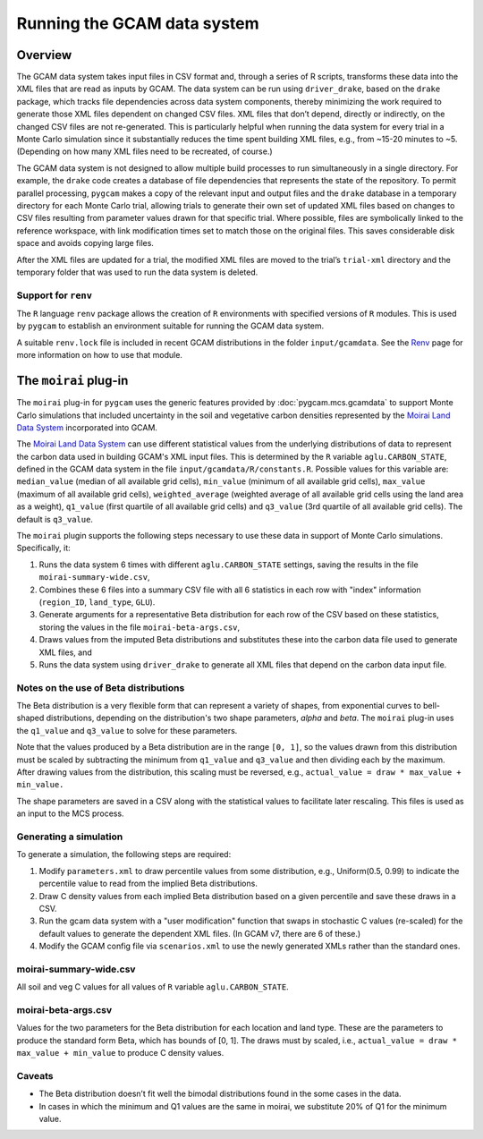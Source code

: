 Running the GCAM data system
=====================================

Overview
----------

The GCAM data system takes input files in CSV format and, through a
series of R scripts, transforms these data into the XML files that are
read as inputs by GCAM. The data system can be run using
``driver_drake``, based on the ``drake`` package, which tracks file
dependencies across data system components, thereby minimizing the
work required to generate those XML files dependent on changed CSV
files. XML files that don’t depend, directly or indirectly, on the
changed CSV files are not re-generated. This is particularly helpful
when running the data system for every trial in a Monte Carlo simulation
since it substantially reduces the time spent building XML files, e.g.,
from ~15-20 minutes to ~5. (Depending on how many XML files need to be
recreated, of course.)

The GCAM data system is not designed to allow multiple build processes
to run simultaneously in a single directory. For example, the ``drake``
code creates a database of file dependencies that represents the state
of the repository. To permit parallel
processing, ``pygcam`` makes a copy of the relevant input and output files
and the ``drake``
database in a temporary directory for each Monte Carlo trial, allowing
trials to generate their own set of updated XML files based on
changes to CSV files resulting from parameter values drawn for that specific
trial. Where possible, files are symbolically linked to the reference
workspace, with link modification times set to match those on the
original files. This saves considerable disk space and avoids copying
large files.

After the XML files are updated for a trial, the modified XML files are
moved to the trial’s ``trial-xml`` directory and the temporary folder that
was used to run the data system is deleted.

.. seealso::
   See :doc:`pygcam.mcs.gcamdata` for support in developing custom plugins.


Support for ``renv``
~~~~~~~~~~~~~~~~~~~~~~~~

The ``R`` language ``renv`` package allows the creation of ``R``
environments with specified versions of ``R`` modules. This is used by
``pygcam`` to establish an environment suitable for running the GCAM
data system.

A suitable ``renv.lock`` file is included in recent GCAM distributions
in the folder ``input/gcamdata``. See the
`Renv <https://rstudio.github.io/renv/articles/renv.html>`_ page for
more information on how to use that module.


The ``moirai`` plug-in
---------------------------

The ``moirai`` plug-in for ``pygcam`` uses the generic features provided
by :doc:`pygcam.mcs.gcamdata` to support Monte Carlo simulations that
included uncertainty in the soil and vegetative carbon densities represented
by the `Moirai Land Data System <https://github.com/JGCRI/moirai>`_
incorporated into GCAM.

The `Moirai Land Data System <https://github.com/JGCRI/moirai>`_ can use
different statistical values from the underlying distributions
of data to represent the carbon data used in building GCAM's XML input files.
This is determined by the ``R`` variable ``aglu.CARBON_STATE``, defined in the
GCAM data system in the file ``input/gcamdata/R/constants.R``. Possible values
for this variable are: ``median_value`` (median of all available grid cells), ``min_value``
(minimum of all available grid cells), ``max_value`` (maximum of all available grid
cells), ``weighted_average`` (weighted average of all available grid cells using
the land area as a weight), ``q1_value`` (first quartile of all available grid
cells) and ``q3_value`` (3rd quartile of all available grid cells). The default
is ``q3_value``.

The ``moirai`` plugin supports the following steps necessary to use
these data in support of Monte Carlo simulations. Specifically, it:

#. Runs the data system 6 times with different ``aglu.CARBON_STATE`` settings,
   saving the results in the file ``moirai-summary-wide.csv``,

#. Combines these 6 files into a summary CSV file with all 6 statistics in
   each row with "index" information (``region_ID``, ``land_type``,
   ``GLU``).

#. Generate arguments for a representative Beta distribution for each
   row of the CSV based on these statistics, storing the values in the file
   ``moirai-beta-args.csv``,

#. Draws values from the imputed Beta distributions and substitutes these
   into the carbon data file used to generate XML files, and

#. Runs the data system using ``driver_drake`` to generate all XML files
   that depend on the carbon data input file.


Notes on the use of Beta distributions
~~~~~~~~~~~~~~~~~~~~~~~~~~~~~~~~~~~~~~~~~~

The Beta distribution is a very flexible form that can represent a variety
of shapes, from exponential curves to bell-shaped distributions, depending on
the distribution's two shape parameters, `alpha` and `beta`. The ``moirai`` plug-in
uses the ``q1_value`` and ``q3_value`` to solve for these parameters.

Note that the values produced by a Beta distribution are in the range ``[0, 1]``,
so the values drawn from this distribution must be scaled by subtracting the minimum
from ``q1_value`` and ``q3_value`` and then dividing each by the maximum. After
drawing values from the distribution, this scaling must be reversed, e.g.,
``actual_value = draw * max_value + min_value.``

The shape parameters are saved in a CSV along with the statistical
values to facilitate later rescaling. This files is used as an input to the MCS process.

Generating a simulation
~~~~~~~~~~~~~~~~~~~~~~~~~~~~~~

To generate a simulation, the following steps are required:

#. Modify ``parameters.xml`` to draw percentile values from some distribution,
   e.g., Uniform(0.5, 0.99) to indicate the percentile value to read from
   the implied Beta distributions.

#. Draw C density values from each implied Beta distribution based on
   a given percentile and save these draws in a CSV.

#. Run the gcam data system with a "user modification" function that
   swaps in stochastic C values (re-scaled) for the default values to generate
   the dependent XML files. (In GCAM v7, there are 6 of these.)

#. Modify the GCAM config file via ``scenarios.xml`` to use the newly generated
   XMLs rather than the standard ones.


moirai-summary-wide.csv
~~~~~~~~~~~~~~~~~~~~~~~~~~~

All soil and veg C values for all values of ``R`` variable ``aglu.CARBON_STATE``.


moirai-beta-args.csv
~~~~~~~~~~~~~~~~~~~~~~~~~~~

Values for the two parameters for the Beta distribution for each
location and land type. These are the parameters to produce the
standard form Beta, which has bounds of [0, 1]. The draws must by
scaled, i.e., ``actual_value = draw * max_value + min_value``
to produce C density values.

Caveats
~~~~~~~~~~

* The Beta distribution doesn’t fit well the bimodal distributions found in the some cases in the data.

* In cases in which the minimum and Q1 values are the same in moirai, we substitute 20% of Q1
  for the minimum value.
